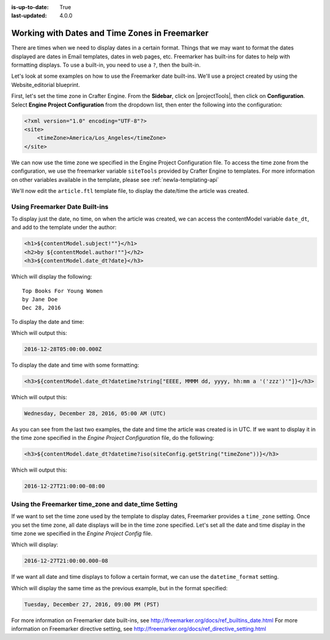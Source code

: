 :is-up-to-date: True
:last-updated: 4.0.0

.. _newIa-working-with-dates-in-freemarker:

===============================================
Working with Dates and Time Zones in Freemarker
===============================================

There are times when we need to display dates in a certain format.  Things that we may want to format the dates displayed are dates in Email templates, dates in web pages, etc.  Freemarker has built-ins for dates to help with formatting displays.  To use a built-in, you need to use a ``?``, then the built-in.

Let's look at some examples on how to use the Freemarker date built-ins.  We'll use a project created by using the Website_editorial blueprint.

First, let's set the time zone in Crafter Engine.  From the **Sidebar**, click on |projectTools|, then click on **Configuration**.  Select **Engine Project Configuration** from the dropdown list, then enter the following into the configuration:

.. code-block:: xml

    <?xml version="1.0" encoding="UTF-8"?>
    <site>
        <timeZone>America/Los_Angeles</timeZone>
    </site>

We can now use the time zone we specified in the Engine Project Configuration file.  To access the time zone from the configuration, we use the freemarker variable ``siteTools`` provided by Crafter Engine to templates.  For more information on other variables available in the template, please see :ref:`newIa-templating-api`

We'll now edit the ``article.ftl`` template file, to display the date/time the article was created.

-------------------------------
Using Freemarker Date Built-ins
-------------------------------
To display just the date, no time, on when the article was created, we can access the contentModel variable ``date_dt``, and add to the template under the author:

.. code-block:: html

    <h1>${contentModel.subject!""}</h1>
    <h2>by ${contentModel.author!""}</h2>
    <h3>${contentModel.date_dt?date}</h3>

Which will display the following::

    Top Books For Young Women
    by Jane Doe
    Dec 28, 2016

To display the date and time:

.. code-block:: html
   :force:

    <h3>${contentModel.date_dt?datetime}</h3}


Which will output this:

.. code-block:: text

    2016-12-28T05:00:00.000Z


To display the date and time with some formatting:

.. code-block:: html

    <h3>${contentModel.date_dt?datetime?string["EEEE, MMMM dd, yyyy, hh:mm a '('zzz')'"]}</h3>


Which will output this:

.. code-block:: text

    Wednesday, December 28, 2016, 05:00 AM (UTC)


As you can see from the last two examples, the date and time the article was created is in UTC.  If we want to display it in the time zone specified in the `Engine Project Configuration` file, do the following:

.. code-block:: html

    <h3>${contentModel.date_dt?datetime?iso(siteConfig.getString("timeZone"))}</h3>


Which will output this:

.. code-block:: text

     2016-12-27T21:00:00-08:00


----------------------------------------------------
Using the Freemarker time_zone and date_time Setting
----------------------------------------------------

If we want to set the time zone used by the template to display dates, Freemarker provides a ``time_zone`` setting.  Once you set the time zone, all date displays will be in the time zone specified.  Let's set all the date and time display in the time zone we specified in the `Engine Project Config` file.

.. code-block:: html
    :force:

    <#setting time_zone = siteConfig.getString("timeZone")>
    <h3>${contentModel.date_dt?datetime}</h3>

Which will display:

.. code-block:: text

    2016-12-27T21:00:00.000-08


If we want all date and time displays to follow a certain format, we can use the ``datetime_format`` setting.

.. code-block:: html
    :force:

    <#setting datetime_format = "EEEE, MMMM dd, yyyy, hh:mm a '('zzz')'">


Which will display the same time as the previous example, but in the format specified:

.. code-block:: text

    Tuesday, December 27, 2016, 09:00 PM (PST)



For more information on Freemarker date built-ins, see http://freemarker.org/docs/ref_builtins_date.html
For more information on Freemarker directive setting, see http://freemarker.org/docs/ref_directive_setting.html